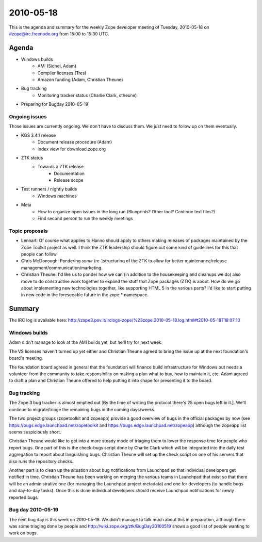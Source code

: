 ==========
2010-05-18
==========

This is the agenda and summary for the weekly Zope developer meeting of
Tuesday, 2010-05-18 on #zope@irc.freenode.org from 15:00 to 15:30 UTC.

Agenda
======

- Windows builds
    - AMI (Sidnei, Adam)
    - Compiler licenses (Tres)
    - Amazon funding (Adam, Christian Theune)

- Bug tracking
    - Monitoring tracker status (Charlie Clark, ctheune)

- Preparing for Bugday 2010-05-19


Ongoing issues
--------------

Those issues are currently ongoing. We don't have to discuss them. We just
need to follow up on them eventually.

- KGS 3.4.1 release
    - Document release procedure (Adam)
    - Index view for download.zope.org

- ZTK status
    - Towards a ZTK release
        - Documentation
        - Release scope

- Test runners / nightly builds
      - Windows machines

- Meta
    - How to organize open issues in the long run (Blueprints?
      Other tool? Continue text files?)
    - Find second person to run the weekly meetings


Topic proposals
---------------

- Lennart: Of course what applies to Hanno should apply to others making
  releases of packages maintained by the Zope Toolkit project as well. I think
  the ZTK leadership should figure out some kind of guidelines for this that
  people can follow.

- Chris McDonough: Pondering *some* (re-)structuring of the ZTK to allow for
  better maintenance/release management/communication/marketing. 

- Christian Theune: I'd like us to ponder how we can (in addition to the
  housekeeping and cleanups we do) also move to do constructive work together
  to expand the stuff that Zope packages (ZTK) is about. How do we go about
  implementing new technologies together, like supporting HTML 5 in the
  various parts? I'd like to start putting in new code in the foreseeable
  future in the zope.* namespace.

Summary
=======

The IRC log is available here:
http://zope3.pov.lt/irclogs-zope/%23zope.2010-05-18.log.html#t2010-05-18T18:07:10

Windows builds
--------------

Adam didn't manage to look at the AMI builds yet, but he'll try for next week.

The VS licenses haven't turned up yet either and Christian Theune agreed to
bring the issue up at the next foundation's board's meeting.

The foundation board agreed in general that the foundation will finance build
infrastructure for Windows but needs a volunteer from the community to take
responsibility on making a plan what to buy, how to maintain it, etc. Adam
agreed to draft a plan and Christian Theune offered to help putting it into
shape for presenting it to the board.

Bug tracking
------------

The Zope 3 bug tracker is almost emptied out [By the time of writing the
protocol there's 25 open bugs left in it.]. We'll continue to migrate/triage
the remaining bugs in the coming days/weeks.

The two project groups (zopetoolkit and zopeapp) provide a good overview of
bugs in the official packages by now (see https://bugs.edge.launchpad.net/zopetoolkit
and https://bugs.edge.launchpad.net/zopeapp) although the zopeapp list seems
suspiciously short.

Christian Theune would like to get into a more steady mode of triaging them to
lower the response time for people who report bugs. One part of this is the
check-bugs script done by Charlie Clark which will be integrated into the
daily test aggregation to report about languishing bugs. Christian Theune will
set up the check script on one of his servers that also runs the repository
checks.

Another part is to clean up the situation about bug notifications from
Launchpad so that individual developers get notified in time.  Christian
Theune has been working on merging the various teams in Launchpad that exist
so that there will be an administrative one (for managing the Launchpad
project metadata) and one for developers (to handle bugs and day-to-day
tasks).  Once this is done individual developers should receive Launchpad
notifications for newly reported bugs.

Bug day 2010-05-19
------------------

The next bug day is this week on 2010-05-19. We didn't manage to talk much
about this in preparation, although there was some triaging done by people and
http://wiki.zope.org/ztk/BugDay20100519 shows a good list of people wanting to
work on bugs.
